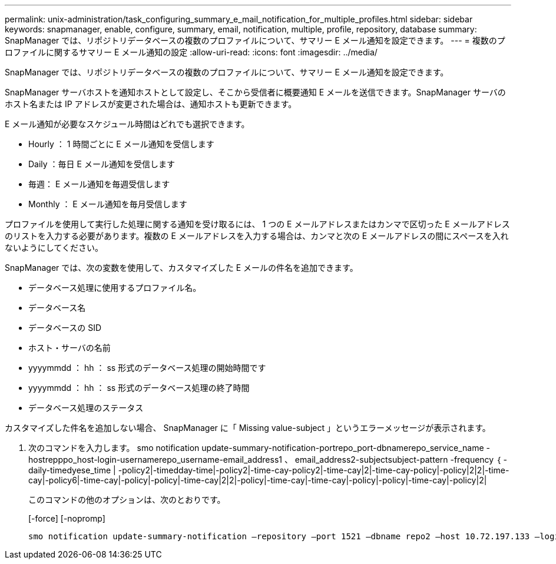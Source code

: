 ---
permalink: unix-administration/task_configuring_summary_e_mail_notification_for_multiple_profiles.html 
sidebar: sidebar 
keywords: snapmanager, enable, configure, summary, email, notification, multiple, profile, repository, database 
summary: SnapManager では、リポジトリデータベースの複数のプロファイルについて、サマリー E メール通知を設定できます。 
---
= 複数のプロファイルに関するサマリー E メール通知の設定
:allow-uri-read: 
:icons: font
:imagesdir: ../media/


[role="lead"]
SnapManager では、リポジトリデータベースの複数のプロファイルについて、サマリー E メール通知を設定できます。

SnapManager サーバホストを通知ホストとして設定し、そこから受信者に概要通知 E メールを送信できます。SnapManager サーバのホスト名または IP アドレスが変更された場合は、通知ホストも更新できます。

E メール通知が必要なスケジュール時間はどれでも選択できます。

* Hourly ： 1 時間ごとに E メール通知を受信します
* Daily ：毎日 E メール通知を受信します
* 毎週： E メール通知を毎週受信します
* Monthly ： E メール通知を毎月受信します


プロファイルを使用して実行した処理に関する通知を受け取るには、 1 つの E メールアドレスまたはカンマで区切った E メールアドレスのリストを入力する必要があります。複数の E メールアドレスを入力する場合は、カンマと次の E メールアドレスの間にスペースを入れないようにしてください。

SnapManager では、次の変数を使用して、カスタマイズした E メールの件名を追加できます。

* データベース処理に使用するプロファイル名。
* データベース名
* データベースの SID
* ホスト・サーバの名前
* yyyymmdd ： hh ： ss 形式のデータベース処理の開始時間です
* yyyymmdd ： hh ： ss 形式のデータベース処理の終了時間
* データベース処理のステータス


カスタマイズした件名を追加しない場合、 SnapManager に「 Missing value-subject 」というエラーメッセージが表示されます。

. 次のコマンドを入力します。 smo notification update-summary-notification-portrepo_port-dbnamerepo_service_name -hostrepppo_host-login-usernamerepo_username-email_address1 、 email_address2-subjectsubject-pattern -frequency ｛ -daily-timedyese_time | -policy2|-timedday-time|-policy2|-time-cay-policy2|-time-cay|2|-time-cay-policy|-policy|2|2|-time-cay|-policy6|-time-cay|-policy|-policy|-time-cay|2|2|-policy|-time-cay|-time-cay|-policy|-policy|-time-cay|-policy|2|
+
このコマンドの他のオプションは、次のとおりです。

+
[-force] [-nopromp]

+
[quiet | -verbose]
----

smo notification update-summary-notification –repository –port 1521 –dbname repo2 –host 10.72.197.133 –login –username oba5 –email-address admin@org.com –subject success –frequency -daily -time 19:30:45 –profiles sales1 -notification-host wales
----

